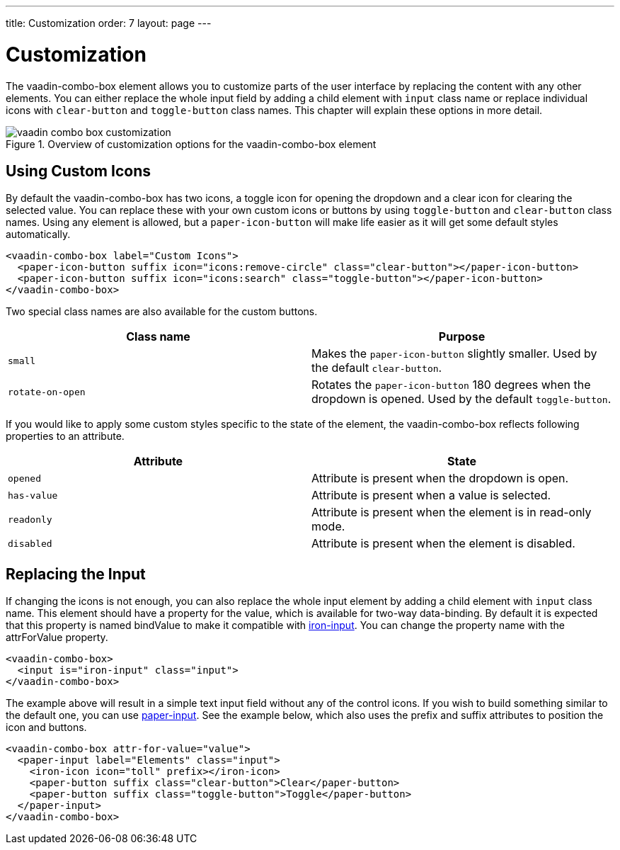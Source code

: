 ---
title: Customization
order: 7
layout: page
---

[[vaadin-combo-box.customization]]
= Customization

The [vaadinelement]#vaadin-combo-box# element allows you to customize parts of the user interface by replacing the content with any other elements.
You can either replace the whole input field by adding a child element with `input` class name or replace individual icons with `clear-button` and `toggle-button` class names.
This chapter will explain these options in more detail.

[[figure.vaadin-combo-box.overview]]
.Overview of customization options for the [vaadinelement]#vaadin-combo-box# element
image::img/vaadin-combo-box-customization.png[]

== Using Custom Icons

By default the [vaadinelement]#vaadin-combo-box# has two icons, a toggle icon for opening the dropdown and a clear icon for clearing the selected value.
You can replace these with your own custom icons or buttons by using `toggle-button` and `clear-button` class names.
Using any element is allowed, but a `paper-icon-button` will make life easier as it will get some default styles automatically.

[source,html]
----
<vaadin-combo-box label="Custom Icons">
  <paper-icon-button suffix icon="icons:remove-circle" class="clear-button"></paper-icon-button>
  <paper-icon-button suffix icon="icons:search" class="toggle-button"></paper-icon-button>
</vaadin-combo-box>
----

Two special class names are also available for the custom buttons.
|===
|Class name |Purpose

|`small`
|Makes the `paper-icon-button` slightly smaller. Used by the default `clear-button`.

|`rotate-on-open`
|Rotates the `paper-icon-button` 180 degrees when the dropdown is opened. Used by the default `toggle-button`.
|===

If you would like to apply some custom styles specific to the state of the element, the [vaadinelement]#vaadin-combo-box# reflects following properties to an attribute.

|===
|Attribute |State

|`opened`
|Attribute is present when the dropdown is open.

|`has-value`
|Attribute is present when a value is selected.

|`readonly`
|Attribute is present when the element is in read-only mode.

|`disabled`
|Attribute is present when the element is disabled.
|===


== Replacing the Input

If changing the icons is not enough, you can also replace the whole input element by adding a child element with `input` class name.
This element should have a property for the value, which is available for two-way data-binding.
By default it is expected that this property is named [propertyname]#bindValue# to make it compatible with link:https://elements.polymer-project.org/elements/iron-input[[elementname]#iron-input#].
You can change the property name with the [propertyname]#attrForValue# property.

[source,html]
----
<vaadin-combo-box>
  <input is="iron-input" class="input">
</vaadin-combo-box>
----

The example above will result in a simple text input field without any of the control icons.
If you wish to build something similar to the default one, you can use link:https://elements.polymer-project.org/elements/paper-input[[elementname]#paper-input#].
See the example below, which also uses the [propertyname]#prefix# and [propertyname]#suffix# attributes to position the icon and buttons.

[source,html]
----
<vaadin-combo-box attr-for-value="value">
  <paper-input label="Elements" class="input">
    <iron-icon icon="toll" prefix></iron-icon>
    <paper-button suffix class="clear-button">Clear</paper-button>
    <paper-button suffix class="toggle-button">Toggle</paper-button>
  </paper-input>
</vaadin-combo-box>
----

